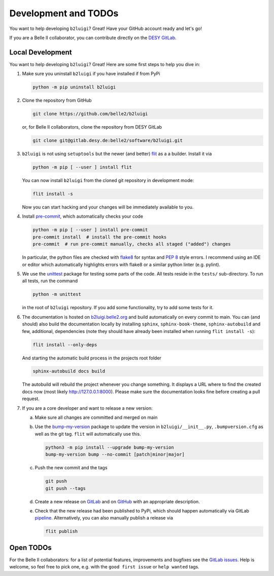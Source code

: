 .. _development-label:

Development and TODOs
=====================

You want to help developing ``b2luigi``? Great! Have your GitHub account ready and let's go!

If you are a Belle II collaborator, you can contribute directly on the
`DESY GitLab <https://gitlab.desy.de/belle2/software/b2luigi>`_.


Local Development
-----------------

You want to help developing ``b2luigi``? Great! Here are some first steps to help you dive in:

1.  Make sure you uninstall ``b2luigi`` if you have installed if from PyPi

    .. code-block:: bash

        python -m pip uninstall b2luigi

2.  Clone the repository from GitHub

    .. code-block:: bash

        git clone https://github.com/belle2/b2luigi

    or, for Belle II collaborators, clone the repository from DESY GitLab

    .. code-block:: bash

        git clone git@gitlab.desy.de:belle2/software/b2luigi.git

3.  ``b2luigi`` is not using ``setuptools`` but the newer (and better) flit_ as a a builder.
    Install it via

    .. code-block:: bash

        python -m pip [ --user ] install flit

    You can now install ``b2luigi`` from the cloned git repository in development mode:

    .. code-block:: bash

        flit install -s

    Now you can start hacking and your changes will be immediately available to you.

4.  Install `pre-commit`_, which automatically checks your code

    .. code-block:: bash

        python -m pip [ --user ] install pre-commit
        pre-commit install  # install the pre-commit hooks
        pre-commit  # run pre-commit manually, checks all staged ("added") changes

    In particular, the python files are checked with `flake8`_ for syntax and
    `PEP 8`_ style errors. I recommend using an IDE or editor which
    automatically highlights errors with flake8 or a similar python linter (e.g.
    pylint).

5.  We use the unittest_ package for testing some parts of the code. All tests reside in the
    ``tests/`` sub-directory. To run all tests, run the command

    .. code-block:: bash

        python -m unittest

    in the root of ``b2luigi`` repository. If you add some functionality, try to add some tests for it.

6.  The documentation is hosted on `b2luigi.belle2.org`_ and build automatically on every commit to main.
    You can (and should) also build the documentation locally by installing ``sphinx``, ``sphinx-book-theme``,
    ``sphinx-autobuild`` and few, additional, dependencies (note they should have already been installed
    when running ``flit install -s``):

    .. code-block:: bash

        flit install --only-deps

    And starting the automatic build process in the projects root folder

    .. code-block:: bash

        sphinx-autobuild docs build

    The autobuild will rebuild the project whenever you change something. It displays a URL where to find
    the created docs now (most likely http://127.0.0.1:8000).
    Please make sure the documentation looks fine before creating a pull request.

7.  If you are a core developer and want to release a new version:

    a.  Make sure all changes are committed and merged on main

    b.  Use the `bump-my-version`_ package to update the version in ``b2luigi/__init__.py``,
	``.bumpversion.cfg`` as well as the git tag. ``flit`` will automatically use this.

        .. code-block:: bash

            python3 -m pip install --upgrade bump-my-version
            bump-my-version bump --no-commit [patch|minor|major]

    c.  Push the new commit and the tags

        .. code-block:: bash

            git push
            git push --tags

    d.  Create a new release on `GitLab <https://gitlab.desy.de/belle2/software/b2luigi/-/releases>`_
	and on `GitHub <https://github.com/belle2/b2luigi/releases>`_ with an appropriate description.

    e.  Check that the new release had been published to PyPi, which should happen automatically via
        GitLab `pipeline`_. Alternatively, you can also manually publish a release via

        .. code-block:: bash

            flit publish


Open TODOs
----------

For the Belle II collaborators: for a list of potential features, improvements and bugfixes see the
`GitLab issues`_. Help is welcome, so feel free to pick one, e.g. with the ``good first issue`` or
``help wanted`` tags.

.. _flit: https://pypi.org/project/flit/
.. _gitlab issues: https://gitlab.desy.de/belle2/software/b2luigi/-/issues
.. _unittest: https://docs.python.org/3/library/unittest.html
.. _b2luigi.belle2.org: https://b2luigi.belle2.org
.. _pre-commit: https://pre-commit.com
.. _flake8: https://flake8.pycqa.org
.. _PEP 8: https://www.python.org/dev/peps/pep-0008/
.. _bump-my-version: https://github.com/callowayproject/bump-my-version
.. _release: https://github.com/belle2/b2luigi/releases
.. _pipeline: https://github.com/belle2/b2luigi/blob/main/.gitlab-ci.yml
.. _Keep a Changelog: https://keepachangelog.com/en/1.0.0/
